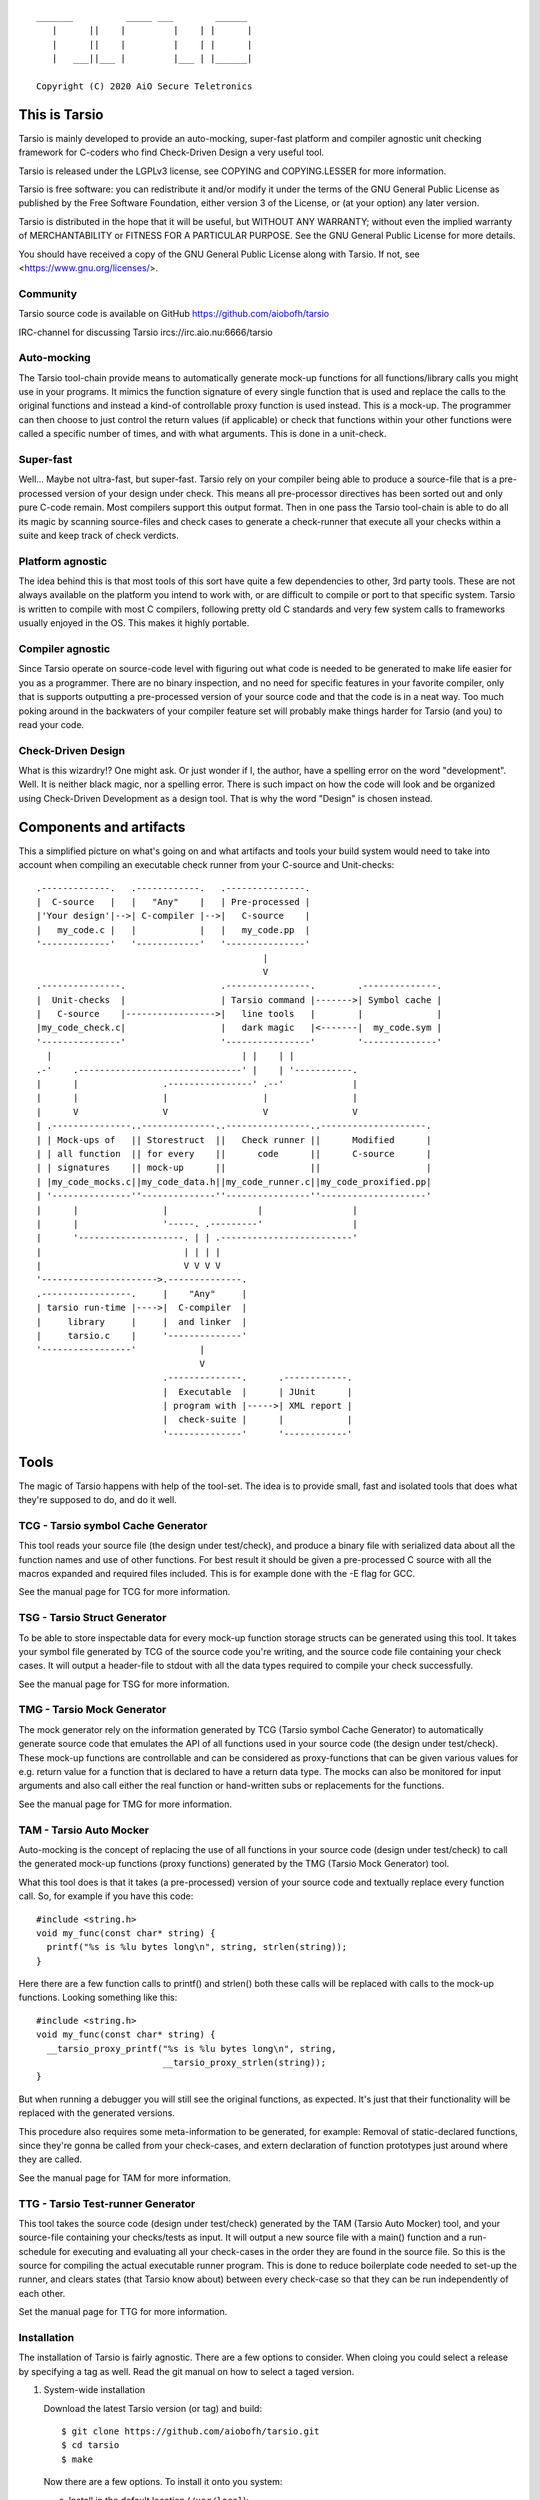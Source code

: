 ::

                 _______          _____ ___        ______
                    |      ||    |         |    | |      |
                    |      ||    |         |    | |      |
                    |   ___||___ |         |___ | |______|

                 Copyright (C) 2020 AiO Secure Teletronics


This is Tarsio
--------------

Tarsio is mainly developed to provide an auto-mocking, super-fast platform and
compiler agnostic unit checking framework for C-coders who find Check-Driven
Design a very useful tool.

Tarsio is released under the LGPLv3 license, see COPYING and COPYING.LESSER for
more information.

Tarsio is free software: you can redistribute it and/or modify
it under the terms of the GNU General Public License as published by
the Free Software Foundation, either version 3 of the License, or
(at your option) any later version.

Tarsio is distributed in the hope that it will be useful,
but WITHOUT ANY WARRANTY; without even the implied warranty of
MERCHANTABILITY or FITNESS FOR A PARTICULAR PURPOSE.  See the
GNU General Public License for more details.

You should have received a copy of the GNU General Public License
along with Tarsio.  If not, see <https://www.gnu.org/licenses/>.

Community
^^^^^^^^^

Tarsio source code is available on GitHub https://github.com/aiobofh/tarsio

IRC-channel for discussing Tarsio ircs://irc.aio.nu:6666/tarsio

Auto-mocking
^^^^^^^^^^^^

The Tarsio tool-chain provide means to automatically generate mock-up functions
for all functions/library calls you might use in your programs. It mimics the
function signature of every single function that is used and replace the calls
to the original functions and instead a kind-of controllable proxy function is
used instead. This is a mock-up. The programmer can then choose to just control
the return values (if applicable) or check that functions within your other
functions were called a specific number of times, and with what arguments. This
is done in a unit-check.


Super-fast
^^^^^^^^^^

Well... Maybe not ultra-fast, but super-fast. Tarsio rely on your compiler being
able to produce a source-file that is a pre-processed version of your design
under check. This means all pre-processor directives has been sorted out and only
pure C-code remain. Most compilers support this output format. Then in one pass
the Tarsio tool-chain is able to do all its magic by scanning source-files and
check cases to generate a check-runner that execute all your checks within a
suite and keep track of check verdicts.


Platform agnostic
^^^^^^^^^^^^^^^^^

The idea behind this is that most tools of this sort have quite a few
dependencies to other, 3rd party tools. These are not always available on the
platform you intend to work with, or are difficult to compile or port to that
specific system. Tarsio is written to compile with most C compilers, following
pretty old C standards and very few system calls to frameworks usually enjoyed
in the OS. This makes it highly portable.


Compiler agnostic
^^^^^^^^^^^^^^^^^

Since Tarsio operate on source-code level with figuring out what code is needed
to be generated to make life easier for you as a programmer. There are no binary
inspection, and no need for specific features in your favorite compiler, only
that is supports outputting a pre-processed version of your source code and that
the code is in a neat way. Too much poking around in the backwaters of your
compiler feature set will probably make things harder for Tarsio (and you) to
read your code.


Check-Driven Design
^^^^^^^^^^^^^^^^^^^

What is this wizardry!? One might ask. Or just wonder if I, the author, have a
spelling error on the word "development". Well. It is neither black magic, nor
a spelling error. There is such impact on how the code will look and be
organized using Check-Driven Development as a design tool. That is why the word
"Design" is chosen instead.


Components and artifacts
------------------------

This a simplified picture on what's going on and what artifacts and tools your
build system would need to take into account when compiling an executable check
runner from your C-source and Unit-checks::

 .-------------.   .------------.   .---------------.
 |  C-source   |   |   "Any"    |   | Pre-processed |
 |'Your design'|-->| C-compiler |-->|   C-source    |
 |   my_code.c |   |            |   |   my_code.pp  |
 '-------------'   '------------'   '---------------'
                                            |
                                            V
 .---------------.                  .----------------.        .--------------.
 |  Unit-checks  |                  | Tarsio command |------->| Symbol cache |
 |   C-source    |----------------->|   line tools   |        |              |
 |my_code_check.c|                  |   dark magic   |<-------|  my_code.sym |
 '---------------'                  '----------------'        '--------------'
   |                                    | |    | |
 .-'    .-------------------------------' |    | '-----------.
 |      |                .----------------' .--'             |
 |      |                |                  |                |
 |      V                V                  V                V
 | .---------------..--------------..----------------..--------------------.
 | | Mock-ups of   || Storestruct  ||   Check runner ||      Modified      |
 | | all function  || for every    ||      code      ||      C-source      |
 | | signatures    || mock-up      ||                ||                    |
 | |my_code_mocks.c||my_code_data.h||my_code_runner.c||my_code_proxified.pp|
 | '---------------''--------------''----------------''--------------------'
 |      |                |                 |                 |
 |      |                '-----. .---------'                 |
 |      '--------------------. | | .-------------------------'
 |                           | | | |
 |                           V V V V
 '---------------------->.--------------.
 .-----------------.     |    "Any"     |
 | tarsio run-time |---->|  C-compiler  |
 |     library     |     |  and linker  |
 |     tarsio.c    |     '--------------'
 '-----------------'            |
                                V
                         .--------------.      .------------.
                         |  Executable  |      | JUnit      |
                         | program with |----->| XML report |
                         |  check-suite |      |            |
                         '--------------'      '------------'

Tools
-----

The magic of Tarsio happens with help of the tool-set. The idea is to provide
small, fast and isolated tools that does what they're supposed to do, and do it
well.

TCG - Tarsio symbol Cache Generator
^^^^^^^^^^^^^^^^^^^^^^^^^^^^^^^^^^^

This tool reads your source file (the design under test/check), and produce a
binary file with serialized data about all the function names and use of other
functions. For best result it should be given a pre-processed C source with all
the macros expanded and required files included. This is for example done with the
-E flag for GCC.

See the manual page for TCG for more information.

TSG - Tarsio Struct Generator
^^^^^^^^^^^^^^^^^^^^^^^^^^^^^

To be able to store inspectable data for every mock-up function storage structs
can be generated using this tool. It takes your symbol file generated by TCG
of the source code you're writing, and the source code file containing your check
cases. It will output a header-file to stdout with all the data types required to
compile your check successfully.

See the manual page for TSG for more information.

TMG - Tarsio Mock Generator
^^^^^^^^^^^^^^^^^^^^^^^^^^^

The mock generator rely on the information generated by TCG (Tarsio symbol Cache
Generator) to automatically generate source code that emulates the API of all
functions used in your source code (the design under test/check). These mock-up
functions are controllable and can be considered as proxy-functions that can be
given various values for e.g. return value for a function that is declared to have
a return data type. The mocks can also be monitored for input arguments and also
call either the real function or hand-written subs or replacements for the
functions.

See the manual page for TMG for more information.

TAM - Tarsio Auto Mocker
^^^^^^^^^^^^^^^^^^^^^^^^

Auto-mocking is the concept of replacing the use of all functions in your source
code (design under test/check) to call the generated mock-up functions (proxy
functions) generated by the TMG (Tarsio Mock Generator) tool.

What this tool does is that it takes (a pre-processed) version of your source code
and textually replace every function call. So, for example if you have this code::

  #include <string.h>
  void my_func(const char* string) {
    printf("%s is %lu bytes long\n", string, strlen(string));
  }

Here there are a few function calls to printf() and strlen() both these calls will
be replaced with calls to the mock-up functions. Looking something like this::

  #include <string.h>
  void my_func(const char* string) {
    __tarsio_proxy_printf("%s is %lu bytes long\n", string,
                          __tarsio_proxy_strlen(string));
  }

But when running a debugger you will still see the original functions, as
expected. It's just that their functionality will be replaced with the generated
versions.

This procedure also requires some meta-information to be generated, for example:
Removal of static-declared functions, since they're gonna be called from your
check-cases, and extern declaration of function prototypes just around where they
are called.

See the manual page for TAM for more information.

TTG - Tarsio Test-runner Generator
^^^^^^^^^^^^^^^^^^^^^^^^^^^^^^^^^^

This tool takes the source code (design under test/check) generated by the TAM
(Tarsio Auto Mocker) tool, and your source-file containing your checks/tests as
input. It will output a new source file with a main() function and a run-schedule
for executing and evaluating all your check-cases in the order they are found in
the source file. So this is the source for compiling the actual executable runner
program. This is done to reduce boilerplate code needed to set-up the runner, and
clears states (that Tarsio know about) between every check-case so that they can
be run independently of each other.

Set the manual page for TTG for more information.

Installation
^^^^^^^^^^^^

The installation of Tarsio is fairly agnostic. There are a few options to
consider. When cloing you could select a release by specifying a tag as well.
Read the git manual on how to select a taged version.

1. System-wide installation

   Download the latest Tarsio version (or tag) and build::

     $ git clone https://github.com/aiobofh/tarsio.git
     $ cd tarsio
     $ make

   Now there are a few options. To install it onto you system:

   a. Install in the default location (``/usr/local``)::

        $ sudo make install

   b. Or install it in a specific location::

        $ sudo make install PREFIX=/opt/tarsio

   If your system has pkg-config it should be sufficient to find everything
   you need by just including ``tarsio.mk`` in your GNU Make build system::

     include $(shell pkg-config --variable=includedir tarsio)/tarsio.mk

   If not you should set the environment variable ``TARSIOHOME`` in your build
   system::

     export TARSIOHOME=/opt/tarsio # for example

2. Project installation::

     $ cd my_project
     $ git clone https://github.com/aiobofh/tarsio.git
     $ cd tarsio
     $ make
     $ cd ..

   Now you need to set ``TARSIOHOME`` in your own build system to the
   ``my_project/tarsio`` folder (if that's where you cloned it).

In the future there may be other ways of installing Tarsio. But if you run in to
troubles, check the different Makefile-examples in the examples folder. There are
a few more fine-grained configurations that can be used together with
``TARSIOHOME``. For example:

* ``TARSIOINCDIR`` is the path to where the ``tarsio.h`` and ``tarsio.mk`` files
  are located

* ``TARSIOSRCDIR`` is the path to where the ``tarsio.c`` file is located

Play around with it and get a feel for it. The provided ``tarsio.mk`` file is just
a commodity. Use it if you feel like it, otherwise make the buildsystem from
scratch.

Building a suite using the tools
^^^^^^^^^^^^^^^^^^^^^^^^^^^^^^^^

As mentioned earlier there are a lot of magic going on with help of the tools
described above. And all of them are needed to make a usable system to develop
your code check-driven. I (the author) usually prefer GNU Make to construct the
build-systems for my code so here is an annotated example on how to use Tarsio to
generate the required code and execute it for you.

Generate a serialized symbol cache
^^^^^^^^^^^^^^^^^^^^^^^^^^^^^^^^^^

This is an example on how to generate a symbol-file, it use a pre-processed
source file (`.pp`) that could be generated first (remember, this is a very
simplified Makefile-example)::

  my.pp: my.c
         gcc -E -o my.pp my.c

  my.sym: my.pp
         tcg my.pp my.sym

Now you will have the binary file that can be reused by some of the other tools.

Generate a check state data storage structure
^^^^^^^^^^^^^^^^^^^^^^^^^^^^^^^^^^^^^^^^^^^^^

This file is to be included in your source code file containing the test/check
cases::

  my_data.h: my.sym my_check.c
         tsg my.sym my_check.c > my_data.h

This file should be included in your source code containing your check-cases.

Generate the mock-up functions for controlling your checks
^^^^^^^^^^^^^^^^^^^^^^^^^^^^^^^^^^^^^^^^^^^^^^^^^^^^^^^^^^

This step generate all the mock-up information in a file that is to be linked to
your check case runner::

  my_mocks.c: my.sym my_data.h
         tmg my.sym my_data.h > my_mocks.c

Generate a proxified version of your source code
^^^^^^^^^^^^^^^^^^^^^^^^^^^^^^^^^^^^^^^^^^^^^^^^

This step will rewrite your code to call only the mock-up functions generated in
the my_mocks.c file instead of the real functions::

  my_proxified.c: my.sym my.pp
         tam my.sym my.pp > my_proxified.c

Generate the check runner source code
^^^^^^^^^^^^^^^^^^^^^^^^^^^^^^^^^^^^^

This step will generate a runable program (or rather the source code to a
runable program) that later can be compiled to an executable binary that executes
all the checks in the correct order::

  my_runner.c: my_check.c my_data.h
         ttg my_check.c my_data.h > my_runner.c

This was the last step to generate all the code needed to compile the runner.

NOTE: ttg can generate a runner without support for module-checks (checks that
      are not 100% stubbed, but rather call the original functions but still
      sample arguments and such things) by passing `-m` as first argument. This
      can make less "surprising" dependencies to real implementation object files.

Learn and become familiar with the tool-chain outputs
^^^^^^^^^^^^^^^^^^^^^^^^^^^^^^^^^^^^^^^^^^^^^^^^^^^^^

A good place to start to understand Tarsio is by playing around with the examples
folder where there are build-systems and sample code. When running `make` there
all artifacts are created and kept in the same folder for easy browsing.

A little bit more "real" example is to head over to the test-folder, where the
regression checkss for Tarsio itself live. However, the build system for Tarsio is
rather complex, to support various architectures, compilers and OS:es, so it can
be a bit daunting at first.

Writing a check
---------------

A unit-check in the Tarsio world is supposed to be a close to 100% isolated check
for the code that is the design under check. If Check-Driven Design is a new
concept - Please take a look in "The idea about Check-Driven Design".

In-between every check-case the storage data structure containing samples from
function call counters, argument monitors and function replacements (stubs) are
reset (set to zero). The thinking is that this enables every check to be
written as a state-less check. And there should not be a need to run checks in any
specific order. When the state is cleared it also means that every function call
you have in your code is replaced by a call to a mock-up function (mock).

The Tarsio tool chain supports yet another type of check - They are called
module-check. These are in essence exactly the same as a unit-check but with the
significant difference of clearing the sample storage state, but by default
setting all functions to be called as originally intended instead of just calling
the mock-up. To keep things on a basic level for now - Let's say if


Organizing the files
^^^^^^^^^^^^^^^^^^^^

The idea is to have a 1:1 mapping of check-suite (a file containing a bunch of
check-cases) and the file containing the functions to be checked. The build
system shipped with Tarsio also assumes that the files are named in a specific
way. This is however not a requirement for the Tarsio tool-chain it self. But
it might be a convenient way to keep track on what check-suite is checking
what code file.

Consider the case of having a source code file that is going to contain helper
functions for disk operations. To easily know what code is in the file by just
browsing the file tree, lets call the file ``disk_operations.c``. Then there
should be a matching check-suite called ``disk_operations_check.c`` containing
the check-cases. Again: This is given that the build systems shipped with
Tarsio are used.


Recommended directory layout
~~~~~~~~~~~~~~~~~~~~~~~~~~~~

Since the Tarsio tools and eventually code coverage files will be created it's
good to keep a separate ``test`` or ``check`` folder where the ``*_check.c``
suite files are kept. This could be inside a ``src`` folder or parallel with
the source-folder. It would also be a good idea to have a top-level build
system that enables the user of a project to easily build the system with all
regression checks run::

  Makefile
  src
    Makefile
    my_code.c
    helper.c
  check
    Makefile
    my_code_check.c
    helper_check.c

The focus for this text is do describe the ``check/Makefile`` structure. A good
way of making use of Tarsio would be something like this::

  #
  # My checks for my awesome project
  #

  #
  # Speedup GNU Make a bit
  #
  MAKEFLAGS += --no-builtin-rules
  .SUFFIXES:

  #
  # Default clean builds
  #
  CFLAGS=-Wall -pedantic -std=c99 -I.

  #
  # Configure Tarsio
  #
  TTMPROOT=/tmp/
  TSRCROOT=../src/

  #
  # Depend on the Tarsio make system
  #
  -include $(shell pkg-config --variable=includedir tarsio)/tarsio.mk

This set-up will find the sources in the ``src`` folder, and also store all the
various temporary/intermediate files that the Tarsio tools create in the
``/tmp`` folder. This is especially efficient if the ``/tmp`` folder is a RAM-
disk.

If your code ``my_code.c`` normally is linking to another object file when you
build the software in the usual way that object file also need to be linked to
the check-runner program. This is achieved by just extending the dependencies
to the make-target for the ``my_code_check`` target like so::

  #
  # Additinal linking information (for module-checks real code is linked)
  #
  my_code_check: ${TSRCROOT}helper.o

To run all the checks from inside the ``check`` folder just run::

  $ make

This will output a ``.`` for every check passed. ``F`` for every check failed
or if you used the ``skip()`` directive an ``S`` will be outputted. There are
other output modes available too. Read the ``tarsio.mk`` file for more info on
this.

Now to address top-level... If you want to make sure your product is always
running all checks before making a deliverable binary just chain a check target
as dependency to your normal ``all:`` target like so::

  .PHONY: all
  all: check
          ${MAKE} --no-print-directory -C src    # Build the src-folder

  .PHONY: check
  check:
          ${MAKE} --no-print-directory -C check  # Build and execute checks

... Or something similar.

Important includes
^^^^^^^^^^^^^^^^^^

When writing a new check-suite there are a few ``#include``-statements that are
mandatory. First of all you should ``#include`` the ``tarsio.h`` API, which
provide you with the functions and macros needed by the Tarsio tool chain.

Also... You probably want to include the ``disk_operations_data.h`` to get
access to all data types and function prototypes used in your design under check.
The ``disk_operations_data.h`` header file is generated by the ``tsg`` tool from
the Tarsio tool chain. See the manual for ``tsg`` for more information. This
filename can be whatever you wish, but in the case of the build-systems shipped
with Tarsio they named like this for convenience, and it's probably a good
practice to do so.

So you should probably have a file starting with the following lines::

  #include <tarsio.h>
  #include "disk_operations_data.h"

Some clarification is needed here. Your text-editor or Integrated Development
Environment may become a bit sad by this inclusion of the generated _data.h
file. Since it might not always exist... If your editor has some kind of simple
syntax validation some keywords used in your code might be marked as unavailable
or syntax errors. There are ways around this, for example if you generate the
file at some point (which hopefully will be every minute or so, when you get the
hang of Check-Driven Design). Then the text-editor should be a happy camper, most
of the time.


The simplest check
^^^^^^^^^^^^^^^^^^

A unit-check is defined by a macro that looks similar to a function prototype or
function header. The macro is called ``check()``, or in a module-check it is
called ``module_check()``, depending on which mocking behavior is desired::

 check(this_is_a_readable_check_name) {
   :
   My check code
   :
 }

A word of warning regarding check-names. Even though it is a very good idea to
name the checks to something valuable and understandable; some C compilers might
have constraints on the length of function names - Usually they are truncated in
this case, without warning, hence it's quite important to be aware of this.
Mainly since the usual pattern is to prefix the check-case name with the function
that is checked, and then some meaningful description of the check. Given this
knowledge, and if your functions under check them selves have meaningful long
names... All the checks might potentially end up being named the exact same thing
due to this truncation.

The number of lines of a unit-check often reflects on the complexity of the code
you are designing. It is a good thing to be aware of this basic rule of thumb:
If your check case is longer than 10-15 lines, your design under check should
probably be refactored, broken apart into smaller checkable items.

Again: See the full examples in "The idea about Check-Driven Design" on how to
incrementally build your application using the checks as your development
environment.


Compile'n'run
^^^^^^^^^^^^^

Once your check is ready to be compiled the first time. Just generate the needed
files and compile the check-runner. With the build system shipped with Tarsio
this is done by just building the ``check`` target. For example on a Linux
machine (and many others) in a console just type::

  $ make check

Or even::

  $ make

If you have applied the directory structure in such way that you have a special
folder for checks, that is separated from the code. You choose yourself in your
own build recipes.


The idea about Check-Driven Design
----------------------------------

If you have heard of check-driven development, and even better if you have
practiced it. You probably know what is intended with this semantic game of
changing development to design. If you are new to the concept. Please take your
time to think about what the underlying ideas of this programming paradigm are
trying to achieve.

Tarsio was created to make it as easy as possible to practice and hopefully
enjoy seeing your hack/application/game, or whatever you spend your time with
writing, evolve by writing your code check-driven.

Writing checks first::

         .---------------.                    .-------------------.
         |               V                    |                   V
   .------------.  .------------.     .----------------.  .----------------.
 .-| Write check|  | Write code |---->| Re-factor check|  | Re-factor code |-.
 | '------------'  '------------'     '----------------'  '----------------' |
 |       ^               |                    ^                   |          |
 |       '---------------'                    '-------------------'          |
 |                                                                           |
 |                           .-------------.                                 |
 '---------------------------| Delete check|<--------------------------------'
                             '-------------'

This might be a typical work-flow when always writing checks first, then
implement the code to make the check pass.

Tarsio is helping a programmer to design checks that are very small, and in that
way driving the design of the code.

Imagine an example where you are writing an application that is going to save
some kind of data to disk. This is a perfect example where removal of the
actual file access replacing it with mock-up functions or stubs is highly
recommended to both reduce check complexity, and run-time.

1. Write a check that makes sure that the function that is about to be
   implemented is opening the correct file for writing::

     check(shall_open_the_correct_file_for_writing) {
       write_file("some_file_path.dat");
       assert_eq(1, tarsio_mock.fopen.call_count);
       assert_eq(0, strcmp("some_file_path.dat", tarsio_mock.fopen.args.arg0);
       assert_eq(0, strcmp("w", tarsio_mock.fopen.args.arg1);
     }

2. Compile'n'run

   It will fail, since the write_file() function is not even implemented yet.

3. Implement the code

   A very naive implementation::

     void write_file(const char* filename) {
       (void)fopen(filename, "w");
     }

   The function call to fopen() will automatically be replaced by a call to a
   generated function by the Tarsio tools chain, hence we can measure how many
   calls we had to it, and what arguments were passed to it in the generated
   data-storage struct instance ``tarsio_data`` as the check case suggests.

   Something important to be aware of is that return values of function calls
   in a Tarsio processed file always return 0 - This makes it possible to write
   code and checks a bit cleverly, depending on which API is used in the code.
   Many C API's return 0 on success and a negative value on failure. Hence
   the program flow will ripple down through the code i many cases.

4. Compile'n'run

   The check shall now pass, even though this specific check might look very
   trivial and unnecessary it is an enabler for further design of the code.
   Especially making sure that other checks can be written with the knowledge
   that fopen is called correctly and can deal with various errors.

5. Write a check that makes it easy to know what is going wrong with the code
   if a file could not be opened for writing::

     check(shall_return_WRITE_FILE_FOPEN_FAILED_if_fopen_fails) {
       assert_eq(WRITE_FILE_FOPEN_FAILED, write_file("some_file_path.dat"));
     }

   Very compact, right... Since the check-suite runner that is generated by the
   Tarsio tool chain clears the data-storage struct ``tarsio_data`` in-between
   every check-case, it also clears the ``retval`` member. In this case NULL or
   0.

   While we're at it a check for the normal return value could also be useful
   to drive the check. Let's say that 0 is "everything is OK" return value.

   Now the manipulation of the ``tarsio_data`` storage struct is needed to
   make the call to ``fopen()`` return something known::

     check(shall_return_WRITE_FILE_EVERYTHING_IS_OK_if_everything_is_ok) {
       tarsio_mock.fopen.retval = (FILE*)0x1234;
       assert_eq(WRITE_FILE_EVERYTHING_IS_OK, write_file("some_file_path.dat"));
     }

6. Compile'n'run

   This will not even compile, since the original code implementation did not
   have a return-value, since it was a ``void`` function. So take this into
   consideration when implementing the code that will return ``-1`` if the
   call ``fopen()`` fails.

7. Implement the code

   One way of writing it::

     int write_file(const char* filename) {
       if (NULL == fopen(filename, "w")) {
         return WRITE_FILE_FOPEN_FAILED;
       }
       return WRITE_FILE_EVERYTHING_IS_OK;
     }

   or::

     int write_file(const char* filename) {
       int retval = WRITE_FILE_EVERYTHING_IS_OK;
       if (NULL == fopen(filename, "w")) {
         retval = WRITE_FILE_FOPEN_FAILED;
       }
       return retval;
     }

   or even::

     int write_file(const char* filename) {
       int retval = WRITE_FILE_EVERYTHING_IS_OK;
       if (NULL == fopen(filename, "w")) {
         retval = WRITE_FILE_FOPEN_FAILED;
         goto fopen_failed;
       }
       goto everything_is_ok;

      fopen_failed:
      everything_is_ok:
       return retval;
     }

   The code is still valid and as a programmer you are free to use any style
   you can come up with. The different styles have different charms and
   underlying religious. Tarsio does not care - Just make it readable and
   easy to refactor, self-documenting or whatever you feel like.

8. Compile'n'run

   The checks shall now pass. As you can see, they execute extremely fast,
   since the actual code writing the file to disk is not even called and the
   program flow can now be controlled from the check-cases with very few lines
   of code.

9. Write a few checks to make sure that the *correct* file handle is closed

   ... And only if it actually was opened::

     check(shall_close_the_correct_file_if_opened) {
       tarsio_mock.fopen.retval = (FILE*)0x1234;
       write_file("some_file_path.dat");
       assert_eq(1, tarsio_mock.fclose.call_count);
       assert_eq((FILE*)0x1234, tarsio_mock.fclose.args.arg0);
     }

     check(shall_not_close_a_file_by_accided_if_file_was_not_opened) {
       write_file("some_file_path.dat");
       assert_eq(0, tarsio_mock.fclose.call_count);
     }

10. Compile'n'run

    The this check will not even compile. Since the Tarsio tool-chain did not even
    find any calls to ``fclose()``. Hence the ``tarsio_data`` struct will not
    even contain the member ``fclose`` as sample data for the asserts in the
    check.

11. Implement the code

    The early exit code style::

     int write_file(const char* filename) {
       FILE* fd;
       if (NULL == (fd = fopen(filename, "w"))) {
         return WRITE_FILE_FOPEN_FAILED;
       }
       fclose(fd);
       return WRITE_FILE_EVERYTHING_IS_OK;
     }

    or the if/else style::

     int write_file(const char* filename) {
       int retval = WRITE_FILE_EVERYTHING_IS_OK;
       FILE* fd = NULL;
       fd = fopen(filename, "w")
       if (NULL != fd) {
         fclose(fd);
       }
       else {
         retval = WRITE_FILE_FOPEN_FAILED;
       }
       return retval;
     }

    or even self-documenting goto style::

     int write_file(const char* filename) {
       int retval = WRITE_FILE_EVERYTHING_IS_OK;
       FILE* fd;
       if (NULL == (fd = fopen(filename, "w"))) {
         retval = WRITE_FILE_FOPEN_FAILED;
         goto fopen_failed;
       }
       fclose(fd);
       goto everything_is_ok;
      fopen_failed:
      everything_is_ok:
       return retval;
     }

12. Compile'n'run

    Now there is some error-recovery in place, and also good and understandable
    return values. All checks should still pass.

    A small tip - For free, to have a good self-documenting code style
    regardless of your preferred code aesthetics is to actually name the return
    values to something meaningful, which might be important in the non-goto
    style versions::

     typedef enum {
       WRITE_FILE_EVERYTHING_IS_OK = 0,
       WRITE_FILE_FOPEN_FAILED = -1
     } write_file_rt;

    ... and change the return value type from ``int`` to write_file_rt. And if
    you are clever this can also be used in the check-cases to give them even
    more self-documenting features. It's up to you the coding master.

    In this case the check-cases are refactored first, and then the code, with
    the exact same mind-set as the initial implementation.

13. Write a check that makes sure all data is written do disk.

    Here comes a bit trickier refactoring, along with new implementation. Since
    there is no data passed to the function yet. More arguments have to be
    added, and all existing checks need to be refactored to take these in to
    account. But if things are designed in a good way this should be quite easy
    and in most cases the new arguments can be disregarded completely, since we
    are doing white-box checking and know the program flow (and have it verified
    by the checks written)::

     check(shall_open_the_correct_file_for_writing) {
       write_file("some_file_path.dat", NULL, 0);
       :
       Same as before
       :
     }

     check(return_WRITE_FILE_FOPEN_FAILED_if_fopen_fails) {
       assert_eq(WRITE_FILE_FOPEN_FAILED, write_file("some_file_path.dat", NULL, 0));
     }

    This one need to be given some extra thought, since something is probably
    going to be written, if everything is OK. Let's just pass some bogus data
    to the function::

     check(shall_return_WRITE_FILE_EVERYTHING_IS_OK_if_everything_is_ok) {
       tarsio_mock.fopen.retval = (FILE*)0x1234;
       tarsio_mock.fwrite.retval = 10;
       assert_eq(WRITE_FILE_EVERYTHING_IS_OK, write_file("some_file_path.dat", (void*)0x5678, 10));
     }

     check(write_file_shall_close_the_correct_file_if_opened) {
       tarsio_mock.fopen.retval = (FILE*)0x1234;
       write_file("some_file_path.dat", (void*)0x5678, 10);
       :
       Same as before
       :
     }

     check(shall_not_close_a_file_by_accident_if_file_was_not_opened) {
       write_file("some_file_path.dat", NULL, 0);
       assert_eq(0, tarsio_mock.fclose.call_count);
     }

    Also - The new checks for actually writing the data passed to ``write_file()``
    can be written.

    First a small check, to make sure that ``fwrite`` is writing the correct data
    to the correct file, by manipulating the retval of ``fopen()`` as before, to
    get a known value that should be passed to ``fwrite``::

     check(write_the_data_to_the_correct_file) {
       tarsio_mock.fopen.retval = (FILE*)0x1234;
       write_file("some_file_path.dat", (void*)0x5678, 10);
       assert_eq(1, tarsio_mock.fwrite.call_count);
       assert_eq((void*)0x5678, tarsio_mock.fwrite.args.arg0);
       assert_eq(1, tarsio_mock.fwrite.args.arg1);
       assert_eq(10, tarsio_mock.fwrite.args.arg2);
       assert_eq((FILE*)0x1234, tarsio_mock.fwrite.args.arg3);
     }

    And obviously it can be good to have a check that makes sure that the code
    will not write anything to somewhere that was never opened::

     check(write_file_should_not_write_data_if_fopen_failed) {
       write_file("some_file_path.dat", NULL, 0);
       assert_eq(0, tarsio_mock.fwrite.call_count);
     }

    It is always a good idea also to take error handling into account for new
    code added... So let's also write a few check that makes sure that the
    function return something meaningful if ``fwrite`` should fail - For example
    if a disk breaks during the write or a network file-system is suddenly
    unavailable during the write. This would make the code a bit more robust::

     check(return_WRITE_FILE_FWRITE_FAILED_if_file_write_fails) {
       tarsio_mock.fopen.retval = (FILE*)0x1234;
       assert_eq(WRITE_FILE_FWRITE_FAILED, write_file("some_file_path.dat", (void*)0x5678, 10));
     }

    Again - The Tarsio framework has NULL:ed the retval of fwrite automatically
    so it will return 0 bytes written.

    It is also good to know that the file is closed even if fwrite failed, but
    this is actually already covered in the generic assumption that if a fopen
    is successful, the file should also be closed, always.

14. Compile'n'run

    As you might have figured out. This won't compile, since the function has
    not been refactored to take three arguments yet, nor does it call ``fwrite``.

15. Implement the code

    By adding the new arguments to the data and its size, along with writing the
    data to file in the correct place in your code it would probably look
    something like this:

    The early exit code style::

     int write_file(const char* filename, void* data, size_t size) {
       FILE* fd;
       if (NULL == (fd = fopen(filename, "w"))) {
         return WRITE_FILE_FOPEN_FAILED;
       }
       if (size != fwrite(data, 1, size, fd)) {
         fclose(fd);
         return WRITE_FILE_FWRITE_FAILED;
       }
       fclose(fd);
       return WRITE_FILE_EVERYTHING_IS_OK;
     }

    or the if/else style::

     int write_file(const char* filename, void* data, size_t size) {
       int retval = WRITE_FILE_EVERYTHING_IS_OK;
       FILE* fd = NULL;
       fd = fopen(filename, "w")
       if (NULL != fd) {
         if (size != fwrite(data, 1, size, fd)) {
           retval = WRITE_FILE_FWRITE_FAILED;
         }
         fclose(fd);
       }
       else {
         retval = WRITE_FILE_FOPEN_FAILED;
       }
       return retval;
     }

    or even goto style::

     int write_file(const char* filename, void* data, size_t size) {
       int retval = WRITE_FILE_EVERYTHING_IS_OK;
       FILE* fd;
       if (NULL == (fd = fopen(filename, "w"))) {
         retval = WRITE_FILE_FOPEN_FAILED;
         goto fopen_failed;
       }
       if (size != fwrite(data, 1, size, fd)) {
         retval = WRITE_FILE_FWRITE_FAILED;
         goto fwrite_failed;
       }
      fwrite_failed:
       fclose(fd);
       goto everything_is_ok;
      fopen_failed:
      everything_is_ok:
       return retval;
     }

16. Compile'n'run

    Now the ``write_file`` function is fairly well unit-checked, and the design
    of the code was fully driven by the checks that was written before the code.

17. Given the fact that something *could* fail during write, might also
    indicate that even the ``fclose()`` could fail, let's check this too...

    First off, a meaningful return code to distinguish a ``fclose()`` failure
    from other failures would probably be nice::

      check(return_WRITE_FILE_FCLOSE_FAILED_if_file_could_not_be_closed) {
        tarsio_mock.fopen.retval = (FILE*)0x1234;
        tarsio_mock.fclose.retval = EOF;
        assert_eq(WRITE_FILE_FCLOSE_FAILED, write_file("some_file_path.dat", (void*)0x5678, 10));
      }

    Ok... Now we enter an interesting problem. Some coding styles have multiple
    calls to the fclose. Depending on branch state and such things. In essence,
    we can write a check that makes sure that the code can return -3 regardless
    of which branch we enter, or we just pick a coding style that is most
    generic and the easiest to check.

    It's up to you... The check where fclose is called if fopen was successful
    might not suffice anymore. But if you're clever by refactoring the code you
    may not have to write this check.

18. Compile'n'run

    The check should fail. Since the code has not been implemented yet.

19. Implement the code

    The early exit code style::

     int write_file(const char* filename, void* data, size_t size) {
       FILE* fd;
       if (NULL == (fd = fopen(filename, "w"))) {
         return WRITE_FILE_FOPEN_FAILED;
       }
       if (size != fwrite(data, 1, size, fd)) {
         if (0 != fclose(fd)) {
           return -3;
         }
         return WRITE_FILE_FWRITE_FAILED;
       }
       if (0 != fclose(fd)) {
         return WRITE_FILE_FCLOSE_FAILED;
       }
       return 0;
     }

    or the if/else style::

     int write_file(const char* filename, void* data, size_t size) {
       int retval = 0;
       FILE* fd = NULL;
       fd = fopen(filename, "w")
       if (NULL != fd) {
         if (size != fwrite(data, 1, size, fd)) {
           retval = WRITE_FILE_FWRITE_FAILED;
         }
         if (0 != fclose(fd)) {
           retval = WRITE_FILE_FCLOSE_FAILED;
         }
       }
       else {
         retval = WRITE_FILE_FOPEN_FAILED;
       }
       return retval;
     }

    or even goto style::

     int write_file(const char* filename, void* data, size_t size) {
       int retval = 0;
       FILE* fd;
       if (NULL == (fd = fopen(filename, "w"))) {
         retval = WRITE_FILE_FOPEN_FAILED;
         goto fopen_failed;
       }
       if (size != fwrite(data, 1, size, fd)) {
         retval = WRITE_FILE_FWRITE_FAILED;
         goto fwrite_failed;
       }
      fwrite_failed:
       if (0 != fclose(fd)) {
         retval = WRITE_FILE_FCLOSE_FAILED;
       }
       goto everything_is_ok;
      fopen_failed:
      everything_is_ok:
       return retval;
     }

20. Compile'n'run

    Now we have a ready function that fulfills the check-cases and everything
    seems OK.

21. Refactor the code to be more effective than religiously efficient

    In this case, just to reduce duplicated code the remaining design is the
    goto version, not that it is better or worse than anything else. It just
    suited the needs of the check-case this time. Also, there was no real need
    to do a goto for the fopen failure, hence early exit is used there. So
    in order to just fulfill the checks the code can look very different. And
    also thinking about what the code should do in different states makes it
    easier to refactor and restructure it to be readable or efficient,
    depending on the current needs.

    Just sit back, and fiddle with the code - All the checks needed are already
    in place, and you should be able to be creative to maintain check constraints
    while making the code extremely easy to understand::

      int write_file(const char* output_filename, void* data, size_t size) {
        const FILE* fd = fopen(output_filename, "w");

        if (NULL == fd) {
          return WRITE_FILE_FOPEN_FAILED;
        }

        const size_t result = fwrite(data, 1, size, fd);
        const int fwrite_ok = (size == result);

        if (0 != fclose(fd)) {
          return WRITE_FILE_FCLOSE_FAILED;
        }

        if (!fwrite_ok) {
          return WRITE_FILE_FWRITE_FAILED;
        }

        return RETURN_EVERYTHING_IS_OK;
      }

    Even though the code above is not compatible with older compilers, nor is
    it consistent in code style. But it shows ONE end-result that is quite
    compact, while still being easy to read. Also it does comply to all the
    checks we've written.

22. In the best of worlds it should be possible to write some kind of
    acceptance check already from the start. But it will probably not drive the
    design of the code so much... But rather set the functional constraints of
    the code that is to be implemented. In this case it can also help to design
    the API early, to reduce the need to refactor check cases, to that regard.

    But it can also inhibit the design flow a bit. Anyhow, here is an example
    of what that might look like. They might add more value as regression checks
    and or integration checks for different OS:es and platforms, hence they
    could also be written afterwords - depending on your preferences::

      module_check(write_file_should_successfully_write_data_to_disk) {
        char* data = "0123456789";
        assert_eq(0, write_file("/tmp/foo.dat", data, strlen(data)));
        assert_eq(0, strcmp(tarsio_mock.fopen.args.arg0, "/tmp/foo.dat"));
        char* result = read_file("/tmp/foo.dat");
        assert_eq(0, strcmp(data, result));
        free(result);
        unlink("/tmp/foo.dat");
      }

      module_check(write_file_should_fail_if_file_can_not_be_opened) {
        char* data = "0123456789";
        tarsio_mock.fopen.func = NULL;
        tarsio_mock.fopen.retval = NULL;
        assert_eq(WRITE_FILE_FOPEN_FAILED, write_file("/tmp/foo.dat", data, 10));
      }

      module_check(write_file_should_fail_if_file_can_not_be_written) {
        char* data = "0123456789";
        tarsio_mock.fwrite.func = NULL;
        tarsio_mock.fwrite.retval = 0;
        assert_eq(WRITE_FILE_FWRITE_FAILED, write_file("/tmp/foo.dat", data, 10));
        unlink("/tmp/foo.dat");
      }

      module_check(write_file_should_fail_if_file_can_not_be_closed) {
        char* data = "0123456789";
        tarsio_mock.fclose.func = NULL;
        tarsio_mock.fclose.retval = EOF;
        assert_eq(WRITE_FILE_FCLOSE_FAILED, write_file("/tmp/foo.dat", data, 10));
        unlink("/tmp/foo.dat");
      }

    Once these are written you basically have everything needed to do
    the code, that's why it might be a good idea to wait (for THIS example).
    For a couple for reasons. These checks promote an up-front planning of the
    code design - which is not an agile mind-set. Also... They will probably
    let a few design-pit-falls slip by... And you will probably end-up with
    code that is slightly different. It may not be bad, nor good. Just
    different.
